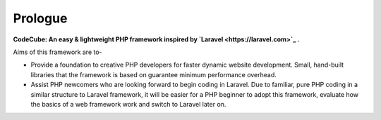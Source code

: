 Prologue
=====
.. image:: https://user-images.githubusercontent.com/22908406/197393844-742ec334-eccb-4c52-bc0c-5192ad418a8c.png

**CodeCube: An easy & lightweight PHP framework inspired by `Laravel <https://laravel.com>`_ .**\

Aims of this framework are to-

* Provide a foundation to creative PHP developers for faster dynamic website development. Small, hand-built libraries that the framework is based on guarantee minimum performance overhead.

* Assist PHP newcomers who are looking forward to begin coding in Laravel. Due to familiar, pure PHP coding in a similar structure to Laravel framework, it will be easier for a PHP beginner to adopt this framework, evaluate how the basics of a web framework work and switch to Laravel later on. 